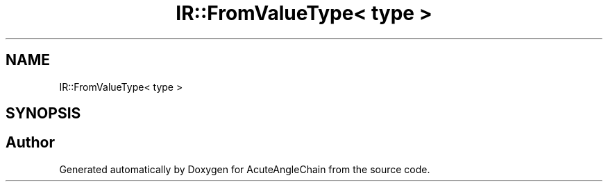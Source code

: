 .TH "IR::FromValueType< type >" 3 "Sun Jun 3 2018" "AcuteAngleChain" \" -*- nroff -*-
.ad l
.nh
.SH NAME
IR::FromValueType< type >
.SH SYNOPSIS
.br
.PP


.SH "Author"
.PP 
Generated automatically by Doxygen for AcuteAngleChain from the source code\&.
